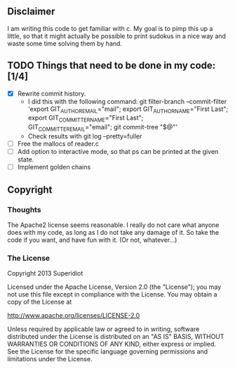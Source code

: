** Disclaimer
  I am writing this code to get familiar with c.  My goal is
  to pimp this up a little, so that it might actually be possible to print
  sudokus in a nice way and waste some time solving them by hand.

** TODO Things that need to be done in my code: [1/4]
   - [X] Rewrite commit history.
     + I did this with the following command:
       git filter-branch --commit-filter 'export GIT_AUTHOR_EMAIL="mail"; export GIT_AUTHOR_NAME="First Last"; export GIT_COMMITTER_NAME="First Last"; GIT_COMMITTER_EMAIL="email"; git commit-tree "$@"'
     + Check results with git log --pretty=fuller
   - [ ] Free the mallocs of reader.c
   - [ ] Add option to interactive mode, so that ps can be printed at the given state.
   - [ ] Implement golden chains
 
** Copyright
*** Thoughts
    The Apache2 license seems reasonable.  I really do not care what anyone
    does with my code, as long as I do not take any damage of it.  So
    take the code if you want, and have fun with it.  (Or not, whatever...)
*** The License
    Copyright 2013 Superidiot

    Licensed under the Apache License, Version 2.0 (the "License");
    you may not use this file except in compliance with the License.
    You may obtain a copy of the License at

       	http://www.apache.org/licenses/LICENSE-2.0

    Unless required by applicable law or agreed to in writing, software
    distributed under the License is distributed on an "AS IS" BASIS,
    WITHOUT WARRANTIES OR CONDITIONS OF ANY KIND, either express or implied.
    See the License for the specific language governing permissions and
    limitations under the License.
